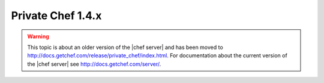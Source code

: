 .. THIS PAGE IS LOCATED AT THE /server/ PATH.

=====================================================
Private Chef 1.4.x
=====================================================

.. warning:: This topic is about an older version of the |chef server| and has been moved to http://docs.getchef.com/release/private_chef/index.html. For documentation about the current version of the |chef server| see http://docs.getchef.com/server/.